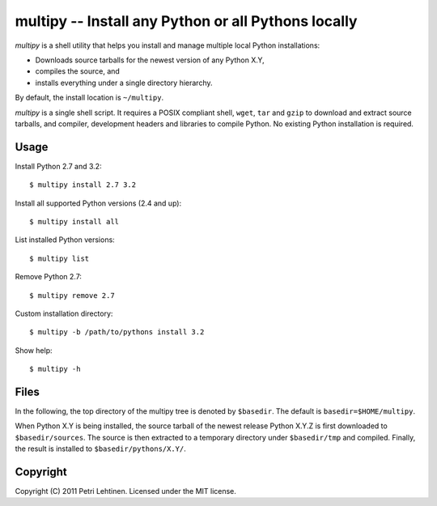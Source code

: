 ****************************************************
multipy -- Install any Python or all Pythons locally
****************************************************

*multipy* is a shell utility that helps you install and manage
multiple local Python installations:

* Downloads source tarballs for the newest version of any Python X.Y,
* compiles the source, and
* installs everything under a single directory hierarchy.

By default, the install location is ``~/multipy``.

*multipy* is a single shell script. It requires a POSIX compliant
shell, ``wget``, ``tar`` and ``gzip`` to download and extract source
tarballs, and compiler, development headers and libraries to compile
Python. No existing Python installation is required.


Usage
=====

Install Python 2.7 and 3.2::

    $ multipy install 2.7 3.2

Install all supported Python versions (2.4 and up)::

    $ multipy install all

List installed Python versions::

    $ multipy list

Remove Python 2.7::

    $ multipy remove 2.7

Custom installation directory::

    $ multipy -b /path/to/pythons install 3.2

Show help::

    $ multipy -h


Files
=====

In the following, the top directory of the multipy tree is denoted by
``$basedir``. The default is ``basedir=$HOME/multipy``.

When Python X.Y is being installed, the source tarball of the newest
release Python X.Y.Z is first downloaded to ``$basedir/sources``. The
source is then extracted to a temporary directory under
``$basedir/tmp`` and compiled. Finally, the result is installed to
``$basedir/pythons/X.Y/``.


Copyright
=========

Copyright (C) 2011 Petri Lehtinen. Licensed under the MIT license.
